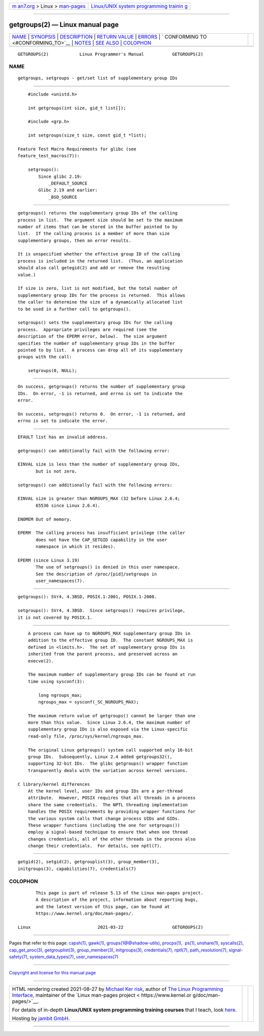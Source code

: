 .. container:: page-top

.. container:: nav-bar

   +----------------------------------+----------------------------------+
   | `m                               | `Linux/UNIX system programming   |
   | an7.org <../../../index.html>`__ | trainin                          |
   | > Linux >                        | g <http://man7.org/training/>`__ |
   | `man-pages <../index.html>`__    |                                  |
   +----------------------------------+----------------------------------+

--------------

getgroups(2) — Linux manual page
================================

+-----------------------------------+-----------------------------------+
| `NAME <#NAME>`__ \|               |                                   |
| `SYNOPSIS <#SYNOPSIS>`__ \|       |                                   |
| `DESCRIPTION <#DESCRIPTION>`__ \| |                                   |
| `RETURN VALUE <#RETURN_VALUE>`__  |                                   |
| \| `ERRORS <#ERRORS>`__ \|        |                                   |
| `                                 |                                   |
| CONFORMING TO <#CONFORMING_TO>`__ |                                   |
| \| `NOTES <#NOTES>`__ \|          |                                   |
| `SEE ALSO <#SEE_ALSO>`__ \|       |                                   |
| `COLOPHON <#COLOPHON>`__          |                                   |
+-----------------------------------+-----------------------------------+
| .. container:: man-search-box     |                                   |
+-----------------------------------+-----------------------------------+

::

   GETGROUPS(2)            Linux Programmer's Manual           GETGROUPS(2)

NAME
-------------------------------------------------

::

          getgroups, setgroups - get/set list of supplementary group IDs


---------------------------------------------------------

::

          #include <unistd.h>

          int getgroups(int size, gid_t list[]);

          #include <grp.h>

          int setgroups(size_t size, const gid_t *list);

      Feature Test Macro Requirements for glibc (see
      feature_test_macros(7)):

          setgroups():
              Since glibc 2.19:
                  _DEFAULT_SOURCE
              Glibc 2.19 and earlier:
                  _BSD_SOURCE


---------------------------------------------------------------

::

          getgroups() returns the supplementary group IDs of the calling
          process in list.  The argument size should be set to the maximum
          number of items that can be stored in the buffer pointed to by
          list.  If the calling process is a member of more than size
          supplementary groups, then an error results.

          It is unspecified whether the effective group ID of the calling
          process is included in the returned list.  (Thus, an application
          should also call getegid(2) and add or remove the resulting
          value.)

          If size is zero, list is not modified, but the total number of
          supplementary group IDs for the process is returned.  This allows
          the caller to determine the size of a dynamically allocated list
          to be used in a further call to getgroups().

          setgroups() sets the supplementary group IDs for the calling
          process.  Appropriate privileges are required (see the
          description of the EPERM error, below).  The size argument
          specifies the number of supplementary group IDs in the buffer
          pointed to by list.  A process can drop all of its supplementary
          groups with the call:

              setgroups(0, NULL);


-----------------------------------------------------------------

::

          On success, getgroups() returns the number of supplementary group
          IDs.  On error, -1 is returned, and errno is set to indicate the
          error.

          On success, setgroups() returns 0.  On error, -1 is returned, and
          errno is set to indicate the error.


-----------------------------------------------------

::

          EFAULT list has an invalid address.

          getgroups() can additionally fail with the following error:

          EINVAL size is less than the number of supplementary group IDs,
                 but is not zero.

          setgroups() can additionally fail with the following errors:

          EINVAL size is greater than NGROUPS_MAX (32 before Linux 2.6.4;
                 65536 since Linux 2.6.4).

          ENOMEM Out of memory.

          EPERM  The calling process has insufficient privilege (the caller
                 does not have the CAP_SETGID capability in the user
                 namespace in which it resides).

          EPERM (since Linux 3.19)
                 The use of setgroups() is denied in this user namespace.
                 See the description of /proc/[pid]/setgroups in
                 user_namespaces(7).


-------------------------------------------------------------------

::

          getgroups(): SVr4, 4.3BSD, POSIX.1-2001, POSIX.1-2008.

          setgroups(): SVr4, 4.3BSD.  Since setgroups() requires privilege,
          it is not covered by POSIX.1.


---------------------------------------------------

::

          A process can have up to NGROUPS_MAX supplementary group IDs in
          addition to the effective group ID.  The constant NGROUPS_MAX is
          defined in <limits.h>.  The set of supplementary group IDs is
          inherited from the parent process, and preserved across an
          execve(2).

          The maximum number of supplementary group IDs can be found at run
          time using sysconf(3):

              long ngroups_max;
              ngroups_max = sysconf(_SC_NGROUPS_MAX);

          The maximum return value of getgroups() cannot be larger than one
          more than this value.  Since Linux 2.6.4, the maximum number of
          supplementary group IDs is also exposed via the Linux-specific
          read-only file, /proc/sys/kernel/ngroups_max.

          The original Linux getgroups() system call supported only 16-bit
          group IDs.  Subsequently, Linux 2.4 added getgroups32(),
          supporting 32-bit IDs.  The glibc getgroups() wrapper function
          transparently deals with the variation across kernel versions.

      C library/kernel differences
          At the kernel level, user IDs and group IDs are a per-thread
          attribute.  However, POSIX requires that all threads in a process
          share the same credentials.  The NPTL threading implementation
          handles the POSIX requirements by providing wrapper functions for
          the various system calls that change process UIDs and GIDs.
          These wrapper functions (including the one for setgroups())
          employ a signal-based technique to ensure that when one thread
          changes credentials, all of the other threads in the process also
          change their credentials.  For details, see nptl(7).


---------------------------------------------------------

::

          getgid(2), setgid(2), getgrouplist(3), group_member(3),
          initgroups(3), capabilities(7), credentials(7)

COLOPHON
---------------------------------------------------------

::

          This page is part of release 5.13 of the Linux man-pages project.
          A description of the project, information about reporting bugs,
          and the latest version of this page, can be found at
          https://www.kernel.org/doc/man-pages/.

   Linux                          2021-03-22                   GETGROUPS(2)

--------------

Pages that refer to this page: `capsh(1) <../man1/capsh.1.html>`__, 
`gawk(1) <../man1/gawk.1.html>`__, 
`groups(1@@shadow-utils) <../man1/groups.1@@shadow-utils.html>`__, 
`procps(1) <../man1/procps.1.html>`__,  `ps(1) <../man1/ps.1.html>`__, 
`unshare(1) <../man1/unshare.1.html>`__, 
`syscalls(2) <../man2/syscalls.2.html>`__, 
`cap_get_proc(3) <../man3/cap_get_proc.3.html>`__, 
`getgrouplist(3) <../man3/getgrouplist.3.html>`__, 
`group_member(3) <../man3/group_member.3.html>`__, 
`initgroups(3) <../man3/initgroups.3.html>`__, 
`credentials(7) <../man7/credentials.7.html>`__, 
`nptl(7) <../man7/nptl.7.html>`__, 
`path_resolution(7) <../man7/path_resolution.7.html>`__, 
`signal-safety(7) <../man7/signal-safety.7.html>`__, 
`system_data_types(7) <../man7/system_data_types.7.html>`__, 
`user_namespaces(7) <../man7/user_namespaces.7.html>`__

--------------

`Copyright and license for this manual
page <../man2/getgroups.2.license.html>`__

--------------

.. container:: footer

   +-----------------------+-----------------------+-----------------------+
   | HTML rendering        |                       | |Cover of TLPI|       |
   | created 2021-08-27 by |                       |                       |
   | `Michael              |                       |                       |
   | Ker                   |                       |                       |
   | risk <https://man7.or |                       |                       |
   | g/mtk/index.html>`__, |                       |                       |
   | author of `The Linux  |                       |                       |
   | Programming           |                       |                       |
   | Interface <https:     |                       |                       |
   | //man7.org/tlpi/>`__, |                       |                       |
   | maintainer of the     |                       |                       |
   | `Linux man-pages      |                       |                       |
   | project <             |                       |                       |
   | https://www.kernel.or |                       |                       |
   | g/doc/man-pages/>`__. |                       |                       |
   |                       |                       |                       |
   | For details of        |                       |                       |
   | in-depth **Linux/UNIX |                       |                       |
   | system programming    |                       |                       |
   | training courses**    |                       |                       |
   | that I teach, look    |                       |                       |
   | `here <https://ma     |                       |                       |
   | n7.org/training/>`__. |                       |                       |
   |                       |                       |                       |
   | Hosting by `jambit    |                       |                       |
   | GmbH                  |                       |                       |
   | <https://www.jambit.c |                       |                       |
   | om/index_en.html>`__. |                       |                       |
   +-----------------------+-----------------------+-----------------------+

--------------

.. container:: statcounter

   |Web Analytics Made Easy - StatCounter|

.. |Cover of TLPI| image:: https://man7.org/tlpi/cover/TLPI-front-cover-vsmall.png
   :target: https://man7.org/tlpi/
.. |Web Analytics Made Easy - StatCounter| image:: https://c.statcounter.com/7422636/0/9b6714ff/1/
   :class: statcounter
   :target: https://statcounter.com/
